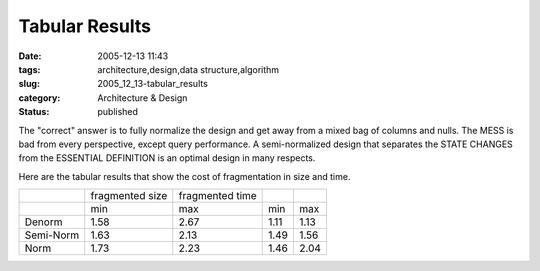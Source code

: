 Tabular Results
===============

:date: 2005-12-13 11:43
:tags: architecture,design,data structure,algorithm
:slug: 2005_12_13-tabular_results
:category: Architecture & Design
:status: published





The "correct" answer is to fully normalize the
design and get away from a mixed bag of columns and nulls.  The MESS is bad from
every perspective, except query performance.  A semi-normalized design that
separates the STATE CHANGES from the ESSENTIAL DEFINITION is an optimal design
in many respects.



Here are the tabular
results that show the cost of fragmentation in size and
time.



..  csv-table::

    " ","fragmented size","fragmented time"
    " ","min","max","min","max"
    "Denorm","1.58","2.67","1.11","1.13"
    "Semi-Norm","1.63","2.13","1.49","1.56"
    "Norm","1.73","2.23","1.46","2.04"


    


    














